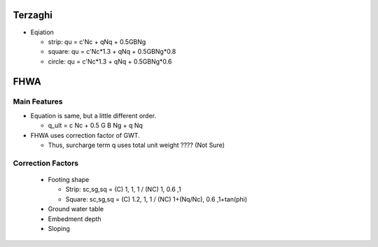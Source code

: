 Terzaghi
--------------------------
- Eqiation

  - strip: qu = c'Nc + qNq + 0.5GBNg
  - square: qu = c'Nc*1.3 + qNq + 0.5GBNg*0.8
  - circle: qu = c'Nc*1.3 + qNq + 0.5GBNg*0.6

FHWA
--------------------------

Main Features
..............

- Equation is same, but a little different order.
  
  - q_ult = c Nc + 0.5 G B Ng + q Nq
  
- FHWA uses correction factor of GWT.

  - Thus, surcharge term q uses total unit weight ???? (Not Sure)



Correction Factors
...................

  - Footing shape
  
    - Strip: sc,sg,sq = (C) 1, 1, 1 / (NC) 1, 0.6 ,1 
    - Square: sc,sg,sq = (C) 1.2, 1, 1 / (NC) 1+(Nq/Nc), 0.6 ,1+tan(phi) 
    
  - Ground water table
  - Embedment depth
  - Sloping
  
.. image:: ./images/GEC06-Table_5-2_Shape_factor.png
   :width: 600
   
.. image:: ./images/GEC06-Table_5-3_Groundwater_factor.png
   :width: 400
   
.. image:: ./images/GEC06-Table_5-4_Depth_Factor.png
   :width: 400
